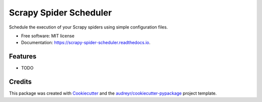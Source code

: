 =======================
Scrapy Spider Scheduler
=======================


.. image:: https://img.shields.io/pypi/v/scrapy_spider_scheduler.svg
        :target: https://pypi.python.org/pypi/scrapy_spider_scheduler

.. image:: https://img.shields.io/travis/rennerocha/scrapy_spider_scheduler.svg
        :target: https://travis-ci.org/rennerocha/scrapy_spider_scheduler

.. image:: https://readthedocs.org/projects/scrapy-spider-scheduler/badge/?version=latest
        :target: https://scrapy-spider-scheduler.readthedocs.io/en/latest/?badge=latest
        :alt: Documentation Status


.. image:: https://pyup.io/repos/github/rennerocha/scrapy_spider_scheduler/shield.svg
     :target: https://pyup.io/repos/github/rennerocha/scrapy_spider_scheduler/
     :alt: Updates



Schedule the execution of your Scrapy spiders using simple configuration files.


* Free software: MIT license
* Documentation: https://scrapy-spider-scheduler.readthedocs.io.


Features
--------

* TODO

Credits
-------

This package was created with Cookiecutter_ and the `audreyr/cookiecutter-pypackage`_ project template.

.. _Cookiecutter: https://github.com/audreyr/cookiecutter
.. _`audreyr/cookiecutter-pypackage`: https://github.com/audreyr/cookiecutter-pypackage
